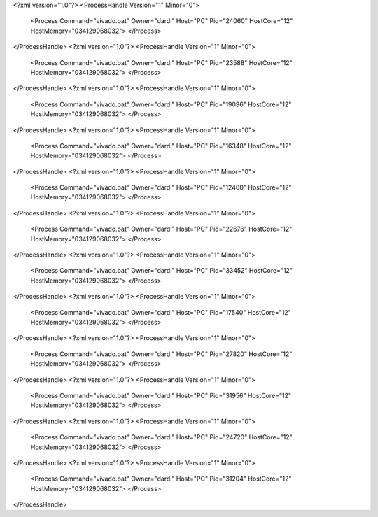 <?xml version="1.0"?>
<ProcessHandle Version="1" Minor="0">
    <Process Command="vivado.bat" Owner="dardi" Host="PC" Pid="24060" HostCore="12" HostMemory="034129068032">
    </Process>
</ProcessHandle>
<?xml version="1.0"?>
<ProcessHandle Version="1" Minor="0">
    <Process Command="vivado.bat" Owner="dardi" Host="PC" Pid="23588" HostCore="12" HostMemory="034129068032">
    </Process>
</ProcessHandle>
<?xml version="1.0"?>
<ProcessHandle Version="1" Minor="0">
    <Process Command="vivado.bat" Owner="dardi" Host="PC" Pid="19096" HostCore="12" HostMemory="034129068032">
    </Process>
</ProcessHandle>
<?xml version="1.0"?>
<ProcessHandle Version="1" Minor="0">
    <Process Command="vivado.bat" Owner="dardi" Host="PC" Pid="16348" HostCore="12" HostMemory="034129068032">
    </Process>
</ProcessHandle>
<?xml version="1.0"?>
<ProcessHandle Version="1" Minor="0">
    <Process Command="vivado.bat" Owner="dardi" Host="PC" Pid="12400" HostCore="12" HostMemory="034129068032">
    </Process>
</ProcessHandle>
<?xml version="1.0"?>
<ProcessHandle Version="1" Minor="0">
    <Process Command="vivado.bat" Owner="dardi" Host="PC" Pid="22676" HostCore="12" HostMemory="034129068032">
    </Process>
</ProcessHandle>
<?xml version="1.0"?>
<ProcessHandle Version="1" Minor="0">
    <Process Command="vivado.bat" Owner="dardi" Host="PC" Pid="33452" HostCore="12" HostMemory="034129068032">
    </Process>
</ProcessHandle>
<?xml version="1.0"?>
<ProcessHandle Version="1" Minor="0">
    <Process Command="vivado.bat" Owner="dardi" Host="PC" Pid="17540" HostCore="12" HostMemory="034129068032">
    </Process>
</ProcessHandle>
<?xml version="1.0"?>
<ProcessHandle Version="1" Minor="0">
    <Process Command="vivado.bat" Owner="dardi" Host="PC" Pid="27820" HostCore="12" HostMemory="034129068032">
    </Process>
</ProcessHandle>
<?xml version="1.0"?>
<ProcessHandle Version="1" Minor="0">
    <Process Command="vivado.bat" Owner="dardi" Host="PC" Pid="31956" HostCore="12" HostMemory="034129068032">
    </Process>
</ProcessHandle>
<?xml version="1.0"?>
<ProcessHandle Version="1" Minor="0">
    <Process Command="vivado.bat" Owner="dardi" Host="PC" Pid="24720" HostCore="12" HostMemory="034129068032">
    </Process>
</ProcessHandle>
<?xml version="1.0"?>
<ProcessHandle Version="1" Minor="0">
    <Process Command="vivado.bat" Owner="dardi" Host="PC" Pid="31204" HostCore="12" HostMemory="034129068032">
    </Process>
</ProcessHandle>

